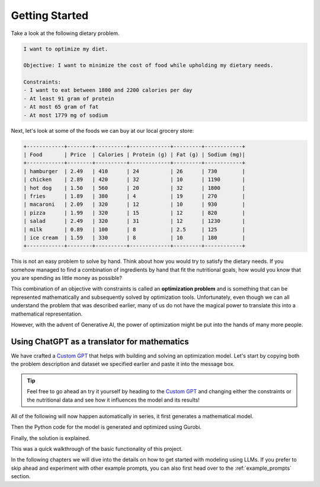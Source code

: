 .. _getting_started:

Getting Started
===============

Take a look at the following dietary problem.

.. code-block:: text

    I want to optimize my diet.

    Objective: I want to minimize the cost of food while upholding my dietary needs.

    Constraints:
    - I want to eat between 1800 and 2200 calories per day
    - At least 91 gram of protein
    - At most 65 gram of fat
    - At most 1779 mg of sodium


Next, let's look at some of the foods we can buy at our local grocery store:

.. code-block:: text

    +------------+--------+----------+-------------+---------+------------+
    | Food       | Price  | Calories | Protein (g) | Fat (g) | Sodium (mg)|
    +------------+--------+----------+-------------+---------+------------+
    | hamburger  | 2.49   | 410      | 24          | 26      | 730        |
    | chicken    | 2.89   | 420      | 32          | 10      | 1190       |
    | hot dog    | 1.50   | 560      | 20          | 32      | 1800       |
    | fries      | 1.89   | 380      | 4           | 19      | 270        |
    | macaroni   | 2.09   | 320      | 12          | 10      | 930        |
    | pizza      | 1.99   | 320      | 15          | 12      | 820        |
    | salad      | 2.49   | 320      | 31          | 12      | 1230       |
    | milk       | 0.89   | 100      | 8           | 2.5     | 125        |
    | ice cream  | 1.59   | 330      | 8           | 10      | 180        |
    +------------+--------+----------+-------------+---------+------------+


This is not an easy problem to solve by hand. Think about how you would try to satisfy the dietary needs. If you somehow
managed to find a combination of ingredients by hand that fit the nutritional goals, how would you know that you are
spending as little money as possible?

This combination of an objective with constraints is called an **optimization problem** and is something that can be
represented mathematically and subsequently solved by optimization tools. Unfortunately, even though we can all
understand the problem that was described earlier, many of us do not have the magical power to translate this into a
mathematical representation.

However, with the advent of Generative AI, the power of optimization might be put into the hands of many more people.

Using ChatGPT as a translator for mathematics
---------------------------------------------

We have crafted a `Custom GPT <https://chatgpt.com/g/g-g69cy3XAp-gurobi-model-builder>`_ that helps with building and
solving an optimization model. Let's start by copying both the problem description and dataset we specified earlier and
paste it into the message box.

.. tip::

   Feel free to go ahead an try it yourself by heading to the `Custom GPT <https://chatgpt.com/g/g-g69cy3XAp-gurobi-model-builder>`_
   and changing either the constraints or the nutritional data and see how it influences the model and its results!

.. image:: images/getting_started1.png
  :alt: Supplying the prompt
  :class: drop-shadow

All of the following will now happen automatically in series, it first generates a mathematical model.

.. image:: images/getting_started2.png
  :alt: Supplying the prompt
  :class: drop-shadow

Then the Python code for the model is generated and optimized using Gurobi.

.. image:: images/getting_started3.png
  :alt: Supplying the prompt
  :class: drop-shadow

Finally, the solution is explained.

.. image:: images/getting_started4.png
  :alt: Supplying the prompt
  :class: drop-shadow

This was a quick walkthrough of the basic functionality of this project.

In the following chapters we will dive into the details on how to get started with modeling using LLMs. If you prefer
to skip ahead and experiment with other example prompts, you can also first head over to the :ref:`example_prompts` section.

